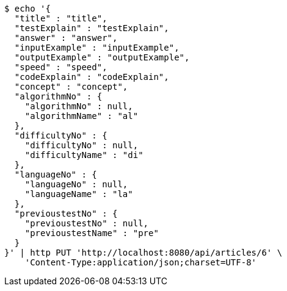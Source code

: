 [source,bash]
----
$ echo '{
  "title" : "title",
  "testExplain" : "testExplain",
  "answer" : "answer",
  "inputExample" : "inputExample",
  "outputExample" : "outputExample",
  "speed" : "speed",
  "codeExplain" : "codeExplain",
  "concept" : "concept",
  "algorithmNo" : {
    "algorithmNo" : null,
    "algorithmName" : "al"
  },
  "difficultyNo" : {
    "difficultyNo" : null,
    "difficultyName" : "di"
  },
  "languageNo" : {
    "languageNo" : null,
    "languageName" : "la"
  },
  "previoustestNo" : {
    "previoustestNo" : null,
    "previoustestName" : "pre"
  }
}' | http PUT 'http://localhost:8080/api/articles/6' \
    'Content-Type:application/json;charset=UTF-8'
----